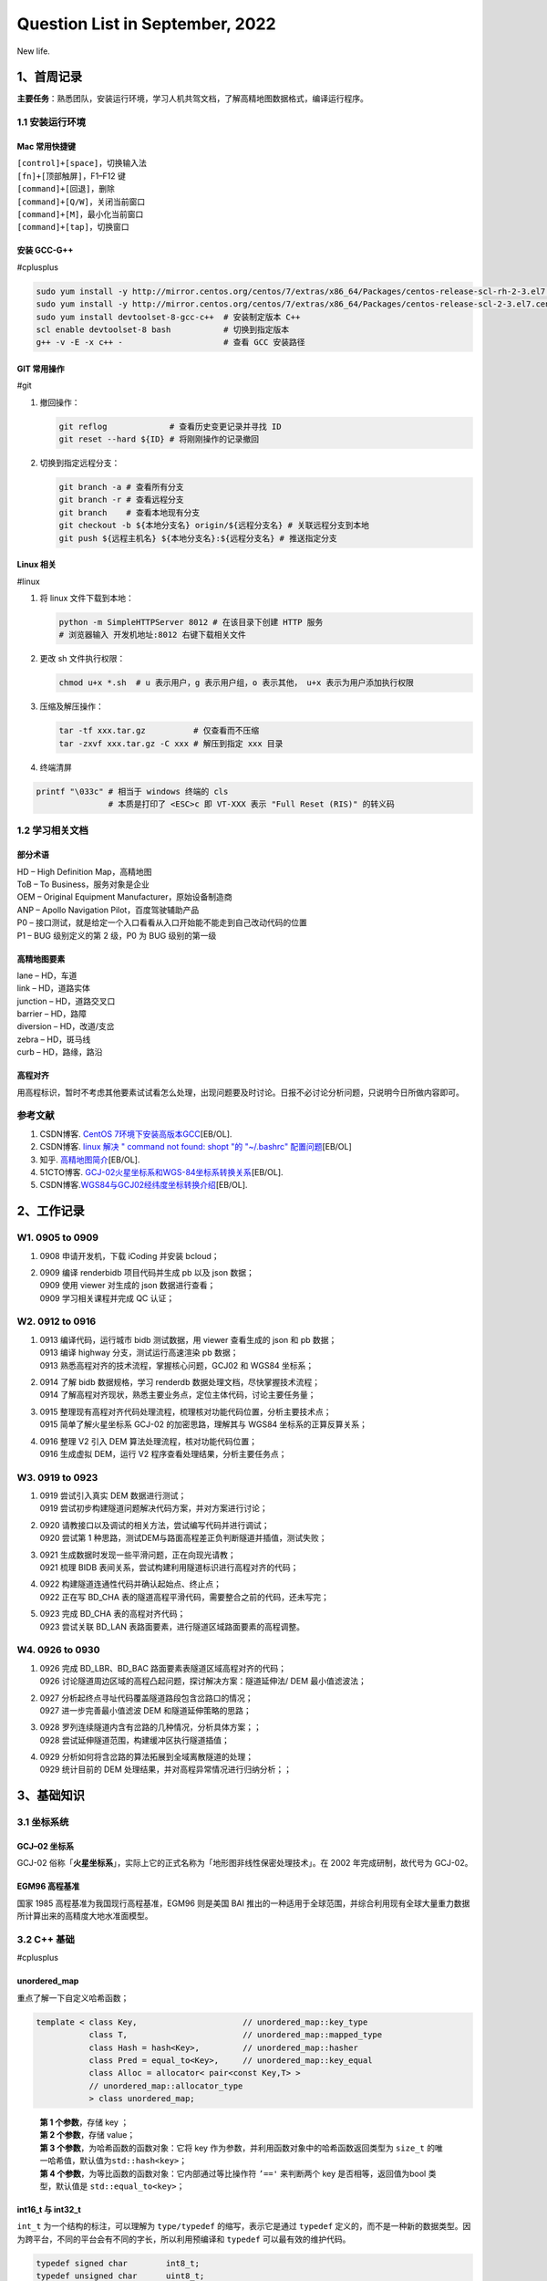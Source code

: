 Question List in September, 2022
================================

New life.

.. _1首周记录:

1、首周记录
-----------

**主要任务**\ ：熟悉团队，安装运行环境，学习人机共驾文档，了解高精地图数据格式，编译运行程序。

.. _11-安装运行环境:

1.1 安装运行环境
~~~~~~~~~~~~~~~~

Mac 常用快捷键
^^^^^^^^^^^^^^

| ``[control]+[space]``\ ，切换输入法
| ``[fn]+[顶部触屏]``\ ，F1–F12 键
| ``[command]+[回退]``\ ，删除
| ``[command]+[Q/W]``\ ，关闭当前窗口
| ``[command]+[M]``\ ，最小化当前窗口
| ``[command]+[tap]``\ ，切换窗口

安装 GCC-G++
^^^^^^^^^^^^

#cplusplus

.. code:: bash

   sudo yum install -y http://mirror.centos.org/centos/7/extras/x86_64/Packages/centos-release-scl-rh-2-3.el7.centos.noarch.rpm # scl-rh
   sudo yum install -y http://mirror.centos.org/centos/7/extras/x86_64/Packages/centos-release-scl-2-3.el7.centos.noarch.rpm # scl
   sudo yum install devtoolset-8-gcc-c++  # 安装制定版本 C++
   scl enable devtoolset-8 bash           # 切换到指定版本
   g++ -v -E -x c++ -                     # 查看 GCC 安装路径

GIT 常用操作
^^^^^^^^^^^^

#git

1. 撤回操作：

   .. code:: bash

      git reflog             # 查看历史变更记录并寻找 ID
      git reset --hard ${ID} # 将刚刚操作的记录撤回

2. 切换到指定远程分支：

   .. code:: bash

      git branch -a # 查看所有分支
      git branch -r # 查看远程分支
      git branch    # 查看本地现有分支
      git checkout -b ${本地分支名} origin/${远程分支名} # 关联远程分支到本地
      git push ${远程主机名} ${本地分支名}:${远程分支名} # 推送指定分支

Linux 相关
^^^^^^^^^^

#linux

1. 将 linux 文件下载到本地：

   .. code:: bash

       python -m SimpleHTTPServer 8012 # 在该目录下创建 HTTP 服务
       # 浏览器输入 开发机地址:8012 右键下载相关文件

2. 更改 sh 文件执行权限：

   .. code:: bash

      chmod u+x *.sh  # u 表示用户，g 表示用户组，o 表示其他， u+x 表示为用户添加执行权限

3. 压缩及解压操作：

   .. code:: bash

      tar -tf xxx.tar.gz          # 仅查看而不压缩
      tar -zxvf xxx.tar.gz -C xxx # 解压到指定 xxx 目录

4. 终端清屏

.. code:: bash

   printf "\033c" # 相当于 windows 终端的 cls
                  # 本质是打印了 <ESC>c 即 VT-XXX 表示 "Full Reset (RIS)" 的转义码

.. _12-学习相关文档:

1.2 学习相关文档
~~~~~~~~~~~~~~~~

部分术语
^^^^^^^^

| HD – High Definition Map，高精地图
| ToB – To Business，服务对象是企业
| OEM – Original Equipment Manufacturer，原始设备制造商
| ANP – Apollo Navigation Pilot，百度驾驶辅助产品
| P0 –
  接口测试，就是给定一个入口看看从入口开始能不能走到自己改动代码的位置
| P1 – BUG 级别定义的第 2 级，P0 为 BUG 级别的第一级

高精地图要素
^^^^^^^^^^^^

| lane – HD，车道
| link – HD，道路实体
| junction – HD，道路交叉口
| barrier – HD，路障
| diversion – HD，改道/支岔
| zebra – HD，斑马线
| curb – HD，路缘，路沿

高程对齐
^^^^^^^^

用高程标识，暂时不考虑其他要素试试看怎么处理，出现问题要及时讨论。日报不必讨论分析问题，只说明今日所做内容即可。

参考文献
~~~~~~~~

1. CSDN博客. `CentOS
   7环境下安装高版本GCC <https://blog.csdn.net/b_ingram/article/details/121569398>`__\ [EB/OL].

2. CSDN博客. `linux 解决 " command not found: shopt "的 "~/.bashrc"
   配置问题 <https://blog.csdn.net/qq_36148847/article/details/79261067>`__\ [EB/OL]

3. 知乎.
   `高精地图简介 <https://zhuanlan.zhihu.com/p/487799933>`__\ [EB/OL].

4. 51CTO博客.
   `GCJ-02火星坐标系和WGS-84坐标系转换关系 <https://blog.51cto.com/u_15328720/3763497>`__\ [EB/OL].

5. CSDN博客.\ `WGS84与GCJ02经纬度坐标转换介绍 <https://blog.csdn.net/feinifi/article/details/120547127>`__\ [EB/OL].

.. _2工作记录:

2、工作记录
-----------

.. _w1-0905-to-0909:

W1. 0905 to 0909 
~~~~~~~~~~~~~~~~~

1. 0908 申请开发机，下载 iCoding 并安装 bcloud；

2. | 0909 编译 renderbidb 项目代码并生成 pb 以及 json 数据；
   | 0909 使用 viewer 对生成的 json 数据进行查看；
   | 0909 学习相关课程并完成 QC 认证；

.. _w2-0912-to-0916:

W2. 0912 to 0916
~~~~~~~~~~~~~~~~

1. | 0913 编译代码，运行城市 bidb 测试数据，用 viewer 查看生成的 json 和
     pb 数据；
   | 0913 编译 highway 分支，测试运行高速渲染 pb 数据；
   | 0913 熟悉高程对齐的技术流程，掌握核心问题，GCJ02 和 WGS84 坐标系；

2. | 0914 了解 bidb 数据规格，学习 renderdb
     数据处理文档，尽快掌握技术流程；
   | 0914
     了解高程对齐现状，熟悉主要业务点，定位主体代码，讨论主要任务量；

3. | 0915
     整理现有高程对齐代码处理流程，梳理核对功能代码位置，分析主要技术点；
   | 0915 简单了解火星坐标系 GCJ-02 的加密思路，理解其与 WGS84
     坐标系的正算反算关系；

4. | 0916 整理 V2 引入 DEM 算法处理流程，核对功能代码位置；
   | 0916 生成虚拟 DEM，运行 V2 程序查看处理结果，分析主要任务点；

.. _w3-0919-to-0923:

W3. 0919 to 0923
~~~~~~~~~~~~~~~~

1. | 0919 尝试引入真实 DEM 数据进行测试；
   | 0919 尝试初步构建隧道问题解决代码方案，并对方案进行讨论；

2. | 0920 请教接口以及调试的相关方法，尝试编写代码并进行调试；
   | 0920 尝试第 1
     种思路，测试DEM与路面高程差正负判断隧道并插值，测试失败；

3. | 0921 生成数据时发现一些平滑问题，正在向现光请教；
   | 0921 梳理 BIDB 表间关系，尝试构建利用隧道标识进行高程对齐的代码；

4. | 0922 构建隧道连通性代码并确认起始点、终止点；
   | 0922 正在写 BD_CHA
     表的隧道高程平滑代码，需要整合之前的代码，还未写完；

5. | 0923 完成 BD_CHA 表的高程对齐代码；
   | 0923 尝试关联 BD_LAN 表路面要素，进行隧道区域路面要素的高程调整。

.. _w4-0926-to-0930:

W4. 0926 to 0930
~~~~~~~~~~~~~~~~

1. | 0926 完成 BD_LBR、BD_BAC 路面要素表隧道区域高程对齐的代码；
   | 0926 讨论隧道周边区域的高程凸起问题，探讨解决方案：隧道延伸法/ DEM
     最小值滤波法；

2. | 0927 分析起终点寻址代码覆盖隧道路段包含岔路口的情况；
   | 0927 进一步完善最小值滤波 DEM 和隧道延伸策略的思路；

3. | 0928 罗列连续隧道内含有岔路的几种情况，分析具体方案；；
   | 0928 尝试延伸隧道范围，构建缓冲区执行隧道插值；

4. | 0929 分析如何将含岔路的算法拓展到全域离散隧道的处理；
   | 0929 统计目前的 DEM 处理结果，并对高程异常情况进行归纳分析；；

.. _3基础知识:

3、基础知识
-----------

.. _31-坐标系统:

3.1 坐标系统
~~~~~~~~~~~~

.. _gcj--02-坐标系:

GCJ–02 坐标系
^^^^^^^^^^^^^

GCJ-02
俗称「\ **火星坐标系**\ 」，实际上它的正式名称为「地形图非线性保密处理技术」。在
2002 年完成研制，故代号为 GCJ-02。

EGM96 高程基准
^^^^^^^^^^^^^^

国家 1985 高程基准为我国现行高程基准，EGM96 则是美国 BAI
推出的一种适用于全球范围，并综合利用现有全球大量重力数据所计算出来的高精度大地水准面模型。

.. _32-c-基础:

3.2 C++ 基础
~~~~~~~~~~~~

#cplusplus

.. _unorderedmap:

unordered_map
^^^^^^^^^^^^^

重点了解一下自定义哈希函数；

.. code:: c++

   template < class Key,                      // unordered_map::key_type
              class T,                        // unordered_map::mapped_type
              class Hash = hash<Key>,         // unordered_map::hasher
              class Pred = equal_to<Key>,     // unordered_map::key_equal
              class Alloc = allocator< pair<const Key,T> > 
              // unordered_map::allocator_type
              > class unordered_map;

..

   | **第 1 个参数**\ ，存储 key ；
   | **第 2 个参数**\ ，存储 value；
   | **第 3 个参数**\ ，为哈希函数的函数对象：它将 key
     作为参数，并利用函数对象中的哈希函数返回类型为 ``size_t``
     的唯一哈希值，默认值为\ ``std::hash<key>``\ ；
   | **第 4 个参数**\ ，为等比函数的函数对象：它内部通过等比操作符
     ``’=='`` 来判断两个 key 是否相等，返回值为bool 类型，默认值是
     ``std::equal_to<key>``\ ；

.. _int16t-与-int32t:

int16_t 与 int32_t
^^^^^^^^^^^^^^^^^^

``int_t`` 为一个结构的标注，可以理解为 ``type/typedef``
的缩写，表示它是通过 ``typedef``
定义的，而不是一种新的数据类型。因为跨平台，不同的平台会有不同的字长，所以利用预编译和
``typedef`` 可以最有效的维护代码。

.. code:: c++

   typedef signed char        int8_t;
   typedef unsigned char      uint8_t;
   typedef signed short       int16_t;
   typedef unsigned short     uint16_t;
   typedef signed int         int32_t;
   typedef unsigned int       uint32_t;
   typedef signed long long   int64_t;
   typedef unsigned long long uint64_t;

list 链接前驱后继
^^^^^^^^^^^^^^^^^

.. code:: c++

   #include <iostream>
   #include <map>
   #include <list>
   #include <algorithm>

   bool get_link_connection(std::map<int,int> link_table){
       std::list<std::list<int>> tunnels;
       std::map<int, std::list<int>*> heads;
       std::map<int, std::list<int>*> tails;
       for(auto& link : link_table){
           // head->tail 映射关系
           int head = link.first;
           int tail = link.second;
           // 检查 tail 是否出现在现有链表 A 的头部
           if(heads.count(tail) != 0){
               // 检查 head 是否出现在某个链表 B 的尾部
               if(tails.count(head) != 0){
                   // head 需要将链表 B 挂到链表 A 的前面
                   std::list<int>* p_tunnel_a = heads[tail];//it_tail_in_head->second;
                   std::list<int>* p_tunnel_b = tails[head];//it_head_in_tail->second;
                    // 维护 A 的头表
                   int old_head = p_tunnel_a->front();
                   int new_head = p_tunnel_b->front();
                   heads.erase(old_head); // 删除 A 的头
                   heads[new_head] = p_tunnel_a;//相当于更新了 B 的头表
                   // 将链表 B 挂到链表 A 的前面
                   p_tunnel_a->insert(
                     p_tunnel_a->begin(), 
                     p_tunnel_b->begin(), 
                     p_tunnel_b->end());
                   // 然后删除链表 B 的相关信息
                   tails.erase(p_tunnel_b->back());
                   p_tunnel_b->clear();//释放内存
                   // 如何从 list<list> 中删除
               }else{
                   // 直接将 head 插入链表并维护头表
                   std::list<int>* p_tunnel = heads[tail];//it_tail_in_head->second;
                   // 维护头表
                   int old_head = p_tunnel->front();
                   heads.erase(old_head);
                   heads[head] = p_tunnel;
                   // 将 head 插入链表头前
                   p_tunnel->push_front(head);
               }
           }else{
               // tail 并不是现有链表的头部而是一个新元素
               // 检查 head 是否出现在某个链表 B 的尾部
               if(tails.count(head) != 0){
                   // head->tail 顺序链接到现有链表 B 并维护尾表
                   std::list<int>* p_tunnel = tails[head];//it_head_in_tail->second;
                   // 维护头表
                   int old_tail = p_tunnel->back();
                   tails.erase(old_tail);
                   tails[tail] = p_tunnel;
                   // 将 tail 插入链表尾后
                   p_tunnel->push_back(tail);
                   
               }else{
                   // 哪都没有，直接新建一个链表
                   std::list<int> tunnel;
                   tunnel.push_back(head);
                   tunnel.push_back(tail);
                   tunnels.push_back(tunnel);
                   tails[tail] = &tunnels.back();
                   heads[head] = &tunnels.back();
               }
           }
       }
       // 为确保起始路段和终止路段都有记录,需要删除隧道们的最后一个链接元素
       for(auto& tunnel : tunnels){ if(!tunnel.empty()) tunnel.pop_back(); }
       // 删除重复元素
       tunnels.remove_if([](std::list<int> value) {return (value.empty()); });
       // 输出调查结果
       for(auto& tunnel : tunnels){
           for(auto& id: tunnel){
               std::cout << id << std::endl;
           }
           std::cout << std::endl;
       }
       return true;
   }

   int main() {
       std::map<int,int> data;
       data[1165137]=1493480;
       data[1493475]=1493477;
       data[1493476]=1493475;
       data[1493477]=1165137;
       data[1493478]=1493476;
       data[1493479]=13075;
       data[1493480]=1493479;
       get_link_connection(data);
   }

用 list
存储的一个致命问题是没办法处理衡量包含岔路口的情况。所以要用前驱后继。

C++ 矩阵输出美化
^^^^^^^^^^^^^^^^

.. code:: c++

   #include <iostream>
   #include <iomanip>
   #include <sstream>

   constexpr size_t nmax {100};

   // 计算数字位数
   size_t number_of_digits(double n) {
   	std::ostringstream strs;
   	strs << n;
   	return strs.str().size();
   }

   void print_matrix(const double M[nmax][nmax], size_t n, size_t m) {
   	size_t max_len_per_column[nmax];
   	for (size_t j = 0; j < m; ++j) {
   		size_t max_len {};
   		for (size_t i = 0; i < n; ++i)
   			if (const auto num_length {number_of_digits(M[i][j])}; 
                   num_length > max_len)
   				max_len = num_length;
   		max_len_per_column[j] = max_len;
   	}
   	for (size_t i = 0; i < n; ++i)
   		for (size_t j = 0; j < m; ++j)
         std::cout << (j == 0 ? "\n| " : "") 
                   << std::setw(max_len_per_column[j]) 
                   << M[i][j] 
                   << (j == m - 1 ? " |" : " ");
   	std::cout << '\n';
   }

   int main(){
   	const static double mat[nmax][nmax] = {		// On heap, not stack
   		{ 2, 1, 2, 1, 6 },
   		{ 6, -6, 6, 12, 36 },
   		{ 4, 3, 3, -3, -1 },
   		{ 2, 2, -1, 1, 10}
   	};
   	print_matrix(mat, 4, 5);
   }

Mac 使用 GCC
^^^^^^^^^^^^

Mac 的默认 GCC 是 MacOS Clang，为了切换成 GCC，需要用 brew
安装指定版本的 GCC，然后将其配置为 Mac 的默认 C++
编译器，然后就可以愉快的使用 GCC 了，参见参考文献 8 MacOS
中基础调试C++算法。

如果用 brew 安装 g++ 时报下面的错误：

.. code:: bash

   Error: Failure while executing; `git clone https://github.com/Homebrew/homebrew-cask /opt/homebrew/Library/Taps/homebrew/homebrew-cask --origin=origin --template=` exited with 128.

则运行下面命令删除目录即可：

.. code:: bash

   rm -rf "/opt/homebrew/Library/Taps/homebrew/homebrew-cask"

安装 oh-my-zsh：

.. code:: bash

   git clone https://github.com/ohmyzsh/ohmyzsh.git ~/.oh-my-zsh
   cp ~/.oh-my-zsh/templates/zshrc.zsh-template ~/.zshrc # 拷贝配置文件

安装 oh-my-zsh 插件：

.. code:: bash

   cd ~/.oh-my-zsh/custom/plugins/
   ## 切换用户之后，记得 git 提速：
   git config --global url."https://github.com.cnpmjs.org/".insteadOf "https://github.com/"
    
   # NO.1 使用自动快速跳转
   ## plugins 添加 z
    
   # NO.2 zsh-syntax-highlighting：高亮命令输入
   git clone https://github.com/zsh-users/zsh-syntax-highlighting.git
   ## plugins 添加 zsh-syntax-highlighting （必须最后一个）
   ## 最后一行：source ~/.oh-my-zsh/custom/plugins/zsh-syntax-highlighting/zsh-syntax-highlighting.zsh
    
   # NO.3 zsh-autosuggestions：自动提示输入提示
   git clone https://github.com/zsh-users/zsh-autosuggestions
   ## plugins 添加 zsh-autosuggestions
    
   # NO.4 zsh-history-substring-search：查找匹配前缀的历史输入
   git clone https://github.com/zsh-users/zsh-history-substring-search.git
   ## plugins 添加 zsh-history-substring-search

配置 oh-my-zsh 文件：

.. code:: bash

   export ZSH="/home/work/.oh-my-zsh"
   ZSH_THEME="robbyrussell"
   HIST_STAMPS="yyyy-mm-dd"
   plugins=(git z vi-mode zsh-autosuggestions zsh-history-substring-search zsh-syntax-highlighting)
   source $ZSH/oh-my-zsh.sh
   source ~/.oh-my-zsh/custom/plugins/zsh-syntax-highlighting/zsh-syntax-highlighting.zsh
   source ~/.bashrc

将 ZSH_THEME="robbyrussell" 内容替换成你想要的更换主题内容，如：ys。

.. _33-遥感影像滤波:

3.3 遥感影像滤波
~~~~~~~~~~~~~~~~

3000m 距离（可配置），然后正负

DEM 最小值滤波 窗口大小可配置

rm -rf "/opt/homebrew/Library/Taps/homebrew/homebrew-cask"

.. _参考文献-2:

参考文献
~~~~~~~~

1.  知乎. `从地球到火星～论 GCJ-02
    及其衍生 <https://zhuanlan.zhihu.com/p/79027966>`__\ [EB/OL].

2.  Github.
    `PRCoords <https://github.com/Artoria2e5/PRCoords>`__\ [EB/OL].

3.  Github.
    `coordtransform <https://github.com/wandergis/coordtransform>`__\ [EB/OL].

4.  CSDN博客.
    `int8_t、int16_t、int32_t、int64_t、uint8_t、size_t、ssize_t区别 <https://blog.csdn.net/y2385750851/article/details/120594021>`__\ [EB/OL].

5.  CSDN博客.
    `C++中list详解 <https://blog.csdn.net/qq_44423388/article/details/126289452>`__\ [EB/OL].

6.  CSDN博客. `opencv+GDAL
    遥感影像滤波 <https://blog.csdn.net/wc781708249/article/details/78485415>`__\ [EB/OL].

7.  CSDN博客.
    `算法系列——迪杰斯特拉算法（Dijkstra） <https://blog.csdn.net/qq_40347399/article/details/119820276>`__\ [EB/OL].

8.  知乎. `MacOS
    中基础调试C++算法 <https://zhuanlan.zhihu.com/p/483256400>`__\ [EB/OL].

9.  简书. `解决Homebrew下载更新极慢的问题 <>`__\ [EB/OL].

10. 清华大学开源软件镜像站. `Homebrew / Linuxbrew
    镜像使用帮助 <https://mirrors.tuna.tsinghua.edu.cn/help/homebrew/>`__\ [EB/OL].
